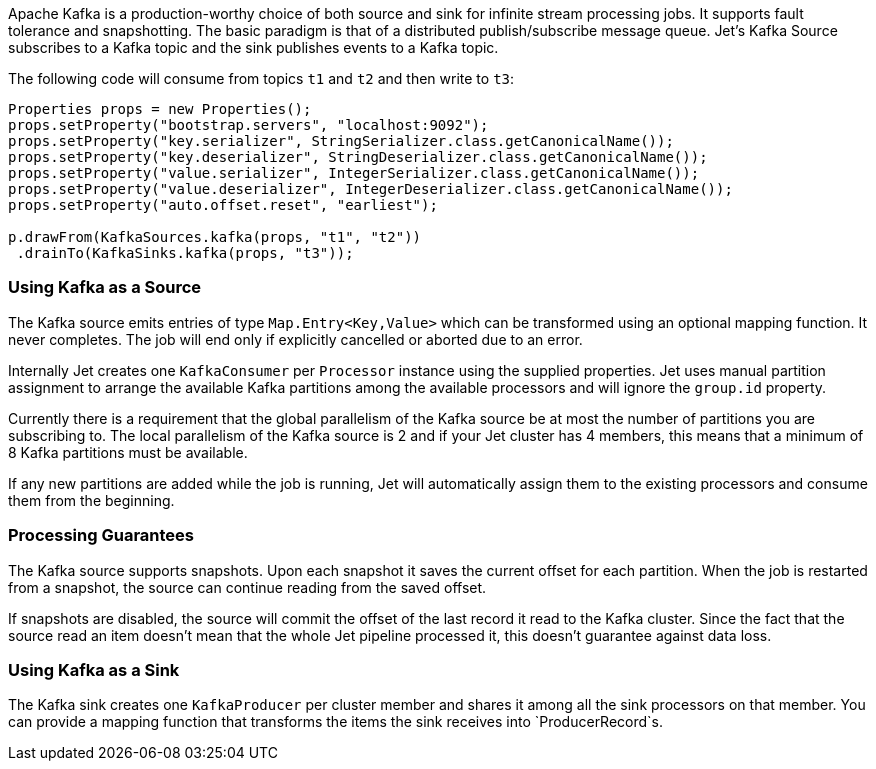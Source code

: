 Apache Kafka is a production-worthy choice of both source and sink
for infinite stream processing jobs. It supports fault tolerance and
snapshotting. The basic paradigm is that of a distributed
publish/subscribe message queue. Jet's Kafka Source subscribes to a
Kafka topic and the sink publishes events to a Kafka topic.

The following code will consume from topics `t1` and `t2` and then write to
`t3`:

```java
Properties props = new Properties();
props.setProperty("bootstrap.servers", "localhost:9092");
props.setProperty("key.serializer", StringSerializer.class.getCanonicalName());
props.setProperty("key.deserializer", StringDeserializer.class.getCanonicalName());
props.setProperty("value.serializer", IntegerSerializer.class.getCanonicalName());
props.setProperty("value.deserializer", IntegerDeserializer.class.getCanonicalName());
props.setProperty("auto.offset.reset", "earliest");

p.drawFrom(KafkaSources.kafka(props, "t1", "t2"))
 .drainTo(KafkaSinks.kafka(props, "t3"));
```

### Using Kafka as a Source

The Kafka source emits entries of type `Map.Entry<Key,Value>` which
can be transformed using an optional mapping function. It never
completes. The job will end only if explicitly cancelled or aborted
due to an error.

Internally Jet creates one `KafkaConsumer` per `Processor` instance
using the supplied properties. Jet uses manual partition assignment
to arrange the available Kafka partitions among the available
processors and will ignore the `group.id` property.

Currently there is a requirement that the global parallelism of the
Kafka source be at most the number of partitions you are subscribing
to. The local parallelism of the Kafka source is 2 and if your Jet
cluster has 4 members, this means that a minimum of 8 Kafka
partitions must be available.

If any new partitions are added while the job is running, Jet will
automatically assign them to the existing processors and consume
them from the beginning.

### Processing Guarantees

The Kafka source supports snapshots. Upon each snapshot it saves the
current offset for each partition. When the job is restarted from a
snapshot, the source can continue reading from the saved offset.

If snapshots are disabled, the source will commit the offset of the
last record it read to the Kafka cluster. Since the fact that the
source read an item doesn't mean that the whole Jet pipeline
processed it, this doesn't guarantee against data loss.

### Using Kafka as a Sink

The Kafka sink creates one `KafkaProducer` per cluster member and
shares it among all the sink processors on that member. You can
provide a mapping function that transforms the items the sink
receives into `ProducerRecord`s.
